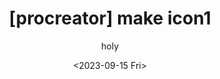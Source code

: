 :PROPERTIES:
:ID:       80BF3229-9B28-4CB6-B1B3-3982F0A8EA3A
:mtime:    20230915181628
:ctime:    20230915181628
:END:
#+title: [procreator] make icon1
#+AUTHOR: holy
#+EMAIL: hoyoul.park@gmail.com
#+DATE: <2023-09-15 Fri>
#+DESCRIPTION: icon 만들기
#+HUGO_DRAFT: true
